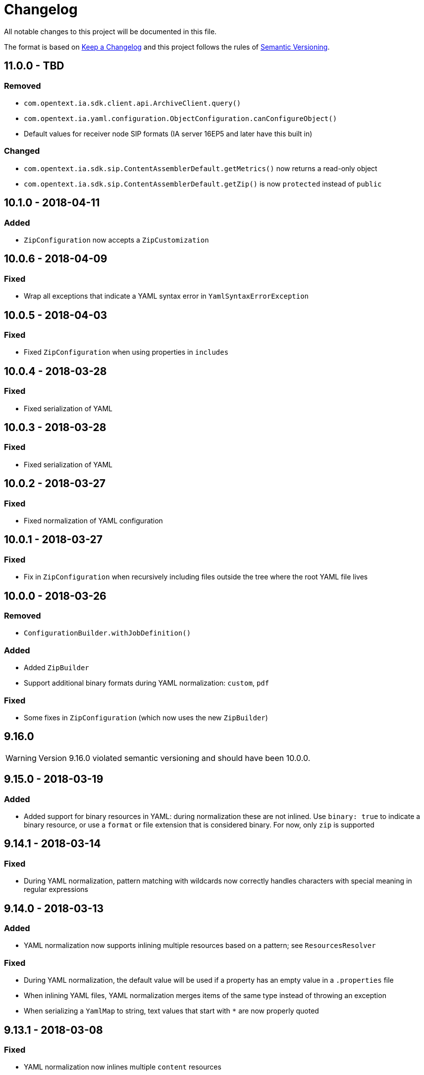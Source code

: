 = Changelog

All notable changes to this project will be documented in this file.

The format is based on http://keepachangelog.com/en/1.0.0/[Keep a Changelog] and this project follows the rules of 
http://semver.org/spec/v2.0.0.html[Semantic Versioning].


== 11.0.0 - TBD

=== Removed

- `com.opentext.ia.sdk.client.api.ArchiveClient.query()`
- `com.opentext.ia.yaml.configuration.ObjectConfiguration.canConfigureObject()`
- Default values for receiver node SIP formats (IA server 16EP5 and later have this built in)


=== Changed

- `com.opentext.ia.sdk.sip.ContentAssemblerDefault.getMetrics()` now returns a read-only object
- `com.opentext.ia.sdk.sip.ContentAssemblerDefault.getZip()` is now `protected` instead of `public`



== 10.1.0 - 2018-04-11

=== Added

- `ZipConfiguration` now accepts a `ZipCustomization` 



== 10.0.6 - 2018-04-09

=== Fixed

- Wrap all exceptions that indicate a YAML syntax error in `YamlSyntaxErrorException` 



== 10.0.5 - 2018-04-03

=== Fixed

- Fixed `ZipConfiguration` when using properties in `includes` 



== 10.0.4 - 2018-03-28

=== Fixed

- Fixed serialization of YAML 



== 10.0.3 - 2018-03-28

=== Fixed

- Fixed serialization of YAML 



== 10.0.2 - 2018-03-27

=== Fixed

- Fixed normalization of YAML configuration 



== 10.0.1 - 2018-03-27

=== Fixed

- Fix in `ZipConfiguration` when recursively including files outside the tree where the root YAML file lives



== 10.0.0 - 2018-03-26

=== Removed

- `ConfigurationBuilder.withJobDefinition()`


=== Added

- Added `ZipBuilder`
- Support additional binary formats during YAML normalization: `custom`, `pdf`


=== Fixed

- Some fixes in `ZipConfiguration` (which now uses the new `ZipBuilder`)



== 9.16.0

WARNING: Version 9.16.0 violated semantic versioning and should have been 10.0.0.




== 9.15.0 - 2018-03-19

=== Added

- Added support for binary resources in YAML: during normalization these are not inlined. Use `binary: true` to 
indicate a binary resource, or use a `format` or file extension that is considered binary. For now, only `zip` is 
supported



== 9.14.1 - 2018-03-14

=== Fixed

- During YAML normalization, pattern matching with wildcards now correctly handles characters with special meaning in
regular expressions



== 9.14.0 - 2018-03-13

=== Added

- YAML normalization now supports inlining multiple resources based on a pattern; see `ResourcesResolver` 


=== Fixed

- During YAML normalization, the default value will be used if a property has an empty value in a `.properties` file
- When inlining YAML files, YAML normalization merges items of the same type instead of throwing an exception
- When serializing a `YamlMap` to string, text values that start with `*` are now properly quoted



== 9.13.1 - 2018-03-08

=== Fixed

- YAML normalization now inlines multiple `content` resources



== 9.13.0 - 2018-03-02

=== Added

- Configuration builders now support content objects



== 9.12.0 - 2018-02-19

=== Added

- YAML configuration `includes` can now be skipped by making it an object and adding `configure: ignore`. This 
makes it possible to conditionally include a file using a property. The object should should have a key `resource`,
the value of which is the resource to include.

=== Fixed

- `ZipConfiguration.of(file)` threw a `NullPointerException` when `file` was a simple file without path, like
  `new File("configuration.yml")`.



== 9.11.3 - 2018-02-09

=== Fixed

- `ArchiveClient.query()` is now deprecated, since searching by AIC will be deprecated in the server starting with 
16EP4. This method will be removed in version 10 of the SDK.



== 9.11.2 - 2018-01-17

=== Fixed 

- Minor fix in `ZipConfiguration`



== 9.11.1 - 2018-01-17

=== Fixed 

- Minor fix in normalization of YAML configuration



== 9.11.0 - 2018-01-16

=== Added 

- Added `ConfigurationPropertiesFactory`



== 9.10.1 - 2018-01-05

=== Fixed 

- #40: JWT refresh thread should be a daemon thread



== 9.10.0 - 2017-12-22

=== Added 

- Added `ZipConfiguration`



== 9.9.1 - 2017-12-20

=== Fixed 

- Fix normalization of YAML configuration



== 9.9.0 - 2017-12-20

=== Added 

- Added `JsonConfiguration` and `JsonConfigurationProducer`
- Added builder for xDB cluster configuration



== 9.8.0 - 2017-12-15

=== Added 

- Added `ObjectConfiguration.IGNORE`



== 9.7.1 - 2017-12-14

=== Fixed 

- Fix default value in `ConfigurationBuilder`



== 9.7.0 - 2017-12-08

=== Added 

- Support more types in `ConfigurationBuilder`



== 9.6.2 - 2017-12-14

=== Fixed 

- Fix default value in `ConfigurationBuilder`



== 9.6.1 - 2017-12-06

=== Fixed 

- Fix property resolution when no properties files are provided



== 9.6.0 - 2017-12-06

=== Added 

- Support more types in `ConfigurationBuilder`



== 9.5.0 - 2017-11-27

=== Added 

- Support more types in `ConfigurationBuilder`



== 9.4.4 - 2017-11-23

=== Fixed

- Minor fixes in normalization of YAML configuration



== 9.4.3 - 2017-11-17

=== Fixed

- `YamlMapConfigurationProducer` now correctly handles `null` values



== 9.4.2 - 2017-11-17

=== Fixed

- Configuration builders set properties without defaults to null values



== 9.4.1 - 2017-11-17

=== Fixed

- Configuration builders set default values for mandatory properties and allow changing them



== 9.4.0 - 2017-11-17

=== Added

- `ConfigurationBuilder` builds an InfoArchive configuration. `YamlMapConfigurationProducer` builds a 
configuration in YAML that can be imported. This is a proof of concept and not ready for production.



== 9.3.0 - 2017-11-14

=== Added

- `XmlBuilder.xml()` allows adding an existing XML document into the document being built



== 9.2.4 - 2017-11-08

=== Fixed

- Minor fixes in normalization of YAML configuration



== 9.2.3 - 2017-11-07

=== Fixed

- Minor fixes in normalization of YAML configuration



== 9.2.2 - 2017-11-06

=== Fixed

- Minor fixes in normalization of YAML configuration



== 9.2.1 - 2017-11-06

=== Fixed

- Minor fixes in normalization of YAML configuration



== 9.2.0 - 2017-11-3

=== Added

- `ActiveArchiver` makes it easier to assemble multiple SIPs and ingest them as soon as they become available


=== Fixed

- #39: `BatchSipAssemblerWithCallback` returns unusable SIP files



== 9.1.4 - 2017-10-31

=== Fixed

- Minor fixes in normalization of YAML configuration



== 9.1.3 - 2017-10-31

=== Fixed

- Inline nested includes in YAML configuration
- Minor fixes in normalization of YAML configuration



== 9.1.2 - 2017-10-25

=== Fixed

- Allow empty default when resolving properties in YAML configuration



== 9.1.1 - 2017-10-24

=== Fixed

- Resolve properties in a list of strings in YAML configuration



== 9.1.0 - 2017-10-24

=== Added

- YAML configuration supports including other configurations
- YAML configuration supports resolving properties



== 9.0.1 - 2017-10-17

=== Fixed

- SIP ingestion doesn't work against IA 4.2 server



== 9.0.0 - 2017-10-12

=== Changed

- `YamlMap` no longer implements `Cloneable`, but provides a _copy factory_ instead: `YamlMap.from(YamlMap source)`

=== Added

- `SipSegmentationStrategy.byMaxProspectiveSipSize()`

=== Fixed

- Minor fixes in normalization of YAML configuration



== 8.6.1 - 2017-10-09

=== Fixed

- Minor fixes in normalization of YAML configuration


== 8.6.0 - 2017-10-06

=== Added

- Add `YamlDiff` to see the differences between two YAML files

=== Fixed

- Fix `YamlMap.from()` to load ISO dates as strings



== 8.5.6 - 2017-10-06

=== Fixed

- Minor fixes in normalization of YAML configuration



== 8.5.5 - 2017-10-05

=== Fixed

- Be compatible with multiple SnakeYaml versions



== 8.5.4 - 2017-10-05

=== Fixed

- Fix `YamlMap.from()` to load ISO dates as strings



== 8.5.3 - 2017-10-03

=== Fixed

- Fix `YamlMap.toString()`



== 8.5.2 - 2017-10-03

=== Fixed

- Fix `YamlMap.toString()`



== 8.5.1 - 2017-10-02

=== Fixed

- Fix `YamlSequence.sort()`



== 8.5.0 - 2017-09-27

=== Added

- Added `DigitalObject.getSize()`


=== Fixed

- Fix `YamlSequence.sort()`



== 8.4.0 - 2017-09-26

=== Added

- Added `YamlSequence.sort()`



== 8.3.3 - 2017-09-25

=== Fixed

- Minor fixes in normalization of YAML configuration



== 8.3.2 - 2017-09-25

=== Fixed

- Minor fixes in normalization of YAML configuration



== 8.3.1 - 2017-09-25

=== Fixed

- Minor fixes in normalization of YAML configuration



== 8.3.0 - 2017-09-25

=== Added

- Added `BatchSipAssemblerWithCallback`


=== Fixed

- Minor fixes in normalization of YAML configuration



== 8.2.0 - 2017-09-22

=== Added

- Added `ObjectConfiguration` with a third option ("create, but do not update") for the `configure` property.



== 8.1.0 - 2017-09-20

=== Added

- Added entries filter to `YamlMap.sort()` to exclude entries from being sorted.



== 8.0.0 - 2017-09-20

=== Changed

- `YamlMap.sort(boolean)` performs a non-recursive sort when given `false`. This is the exact opposite of the 
  previous behavior of sorting everything but the top level. This new approach allows complete control over sorting
  (using a visitor), where some objects can be sorted and others left alone, or different objects can be sorted with
  different comparators.



== 7.4.7 - 2017-09-18

=== Fixed

- Minor fixes in normalization of YAML configuration



== 7.4.6 - 2017-09-15

=== Fixed

- Minor fixes in normalization of YAML configuration



== 7.4.5 - 2017-09-14

=== Fixed

- Fix handling of line separator



== 7.4.4 - 2017-09-14

=== Fixed

- Minor fixes in normalization of YAML configuration



== 7.4.3 - 2017-09-13

=== Fixed

- Minor fixes in normalization of YAML configuration



== 7.4.2 - 2017-09-13

=== Fixed

- Minor fixes in normalization of YAML configuration



== 7.4.1 - 2017-09-12

=== Fixed

- `YamlMap.replace()` should handle nested maps and lists



== 7.4.0 - 2017-09-12

=== Added

- Added `YamlMap.replace()` to replace one entry with another while maintaining order

=== Fixed

- Minor fixes in normalization of YAML configuration
- Ending whitespace in values is removed



== 7.3.10 - 2017-09-11

=== Fixed

- Separate top-level YAML sections by blank lines in `YamlMap.toString()`



== 7.3.9 - 2017-09-11

=== Fixed

- Minor fixes in normalization of YAML configuration



== 7.3.8 - 2017-09-10

=== Fixed

- Minor fixes in normalization of YAML configuration



== 7.3.7 - 2017-09-08

=== Fixed

- Minor fixes in normalization of YAML configuration



== 7.3.6 - 2017-09-08

=== Fixed

- Minor fixes in normalization of YAML configuration



== 7.3.5 - 2017-09-08

=== Fixed

- Minor fixes in normalization of YAML configuration



== 7.3.4 - 2017-09-07

=== Fixed

- Minor fixes in normalization of YAML configuration



== 7.3.3 - 2017-09-06

=== Fixed

- Minor fixes in normalization of YAML configuration



== 7.3.2 - 2017-09-06

=== Fixed

- Minor fixes in normalization of YAML configuration



== 7.3.1 - 2017-09-05

=== Fixed

- Minor fixes in normalization of YAML configuration



== 7.3.0 - 2017-09-04

=== Added

- Added `Visitor.afterVisit()`



== 7.2.1 - 2017-09-04

=== Fixed

- `YamlMap.entries()` are once again sorted by key (regression in previous version), but now sorted in the same order
that the `sort()` method would sort them



== 7.2.0 - 2017-09-01


=== Added

- Added `YamlMap.sort()` overload that allows keeping the top level unsorted



== 7.1.4 - 2017-09-01

=== Fixed

- Fix building URIs with parameters



== 7.1.3 - 2017-09-01

=== Fixed

- Fix `RestClient.get()` overload with media type to correctly set the `Accept` header



== 7.1.2 - 2017-08-31

=== Fixed

- Fix NullPointerException when sorting YAML sequences when the maps in the sequence don't all have the same keys



== 7.1.1 - 2017-08-31

=== Fixed

- Add request & response headers to error message for failed HTTP request



== 7.1.0 - 2017-08-30

=== Added

- Added `RestClient.get()` overload that accepts a media type
- Added `MediaTypes.ZIP`



== 7.0.11 - 2017-08-30

=== Fixed

- Minor fixes in YAML sorting & iterating



== 7.0.10 - 2017-08-29

=== Fixed

- Minor fixes in YAML sorting & iterating



== 7.0.9 - 2017-08-29

=== Fixed

- Minor fix in normalization of YAML configuration



== 7.0.8 - 2017-08-25

=== Fixed

- Minor fixes in normalization of YAML configuration



== 7.0.7 - 2017-08-25

=== Fixed

- Minor fixes in normalization of YAML configuration



== 7.0.6 - 2017-08-25

=== Fixed

- `YamlMap.sort()` now sorts sequences of maps based on the `name` property



== 7.0.5 - 2017-08-24

=== Fixed

- Minor fixes in normalization of YAML configuration



== 7.0.4 - 2017-08-23

=== Fixed

- Minor fixes in normalization of YAML configuration



== 7.0.3 - 2017-08-22

=== Fixed

- `YamlMap.from()` leaves it up to the caller to close the provided stream



== 7.0.2 - 2017-08-18

=== Fixed

- Minor fixes in normalization of YAML configuration



== 7.0.1 - 2017-08-18

=== Fixed

- `YamlMap.sort()` now correctly handles sequences



== 7.0.0 - 2017-08-17

=== Changed

- `YamlMap.getRawData()` is no longer `public`
- `Value.getRawData()` is no longer `public`

=== Added

- Added `YamlMap.sort()` (with and without `Comparator` parameter)



== 6.3.1 - 2017-08-16

=== Fixed

- `Value.toList()` now returns a live list that can be directly manipulated to change the YAML



== 6.3.0 - 2017-08-16

=== Added

- Added `YamlMap.from()` to parse YAML from a string, file, or input stream
- Added `YamlMap.toStream()` to consume YAML as an input stream

=== Fixed

- `YamlMap.toString()` now produces correct YAML and also leaves out properties with `null` values
 


== 6.2.1 - 2017-08-14

=== Fixed

- Minor fix in normalization of YAML configuration



== 6.2.0 - 2017-08-14

=== Added

- Added `ResourceResolver.fromClassPath(Class<?>)` to search the classpath in the package in which the provided
class lives.

=== Fixed

- Added `synchronized` in more places in `SipAssembler` and `BatchSipAssembler`   
- Minor fix in normalization of YAML configuration



== 6.1.1 - 2017-08-14

=== Fixed

- Several minor fixes in normalization of YAML configuration



== 6.1.0 - 2017-08-04

=== Added 

- Added support for custom attributes in packaging information in SIPs. Custom attributes show up in the confirmations
that InfoArchive generates after ingesting the SIPs.

=== Fixed

- Added `synchronized` to some methods in `BatchSipAssembler` to prevent concurrency issues.
